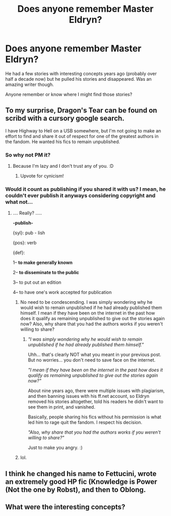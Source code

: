 #+TITLE: Does anyone remember Master Eldryn?

* Does anyone remember Master Eldryn?
:PROPERTIES:
:Author: rtiftw
:Score: 0
:DateUnix: 1344469391.0
:DateShort: 2012-Aug-09
:END:
He had a few stories with interesting concepts years ago (probably over half a decade now) but he pulled his stories and disappeared. Was an amazing writer though.

Anyone remember or know where I might find those stories?


** To my surprise, Dragon's Tear can be found on scribd with a cursory google search.

I have Highway to Hell on a USB somewhere, but I'm not going to make an effort to find and share it out of respect for one of the greatest authors in the fandom. He wanted his fics to remain unpublished.
:PROPERTIES:
:Author: jiltedtemplar
:Score: 2
:DateUnix: 1344537702.0
:DateShort: 2012-Aug-09
:END:

*** So why not PM it?
:PROPERTIES:
:Score: 1
:DateUnix: 1344687777.0
:DateShort: 2012-Aug-11
:END:

**** Because I'm lazy and I don't trust any of you. :D
:PROPERTIES:
:Author: jiltedtemplar
:Score: 5
:DateUnix: 1344711226.0
:DateShort: 2012-Aug-11
:END:

***** Upvote for cynicism!
:PROPERTIES:
:Author: rtiftw
:Score: 3
:DateUnix: 1344880365.0
:DateShort: 2012-Aug-13
:END:


*** Would it count as publishing if you shared it with us? I mean, he couldn't ever publish it anyways considering copyright and what not...
:PROPERTIES:
:Author: queenweasley
:Score: -1
:DateUnix: 1344916325.0
:DateShort: 2012-Aug-14
:END:

**** .... Really? .....

*-publish-*

{syl}: pub - lish

{pos}: verb

{def}:

1-- *to make generally known*

2-- *to disseminate to the public*

3-- to put out an edition

4-- to have one's work accepted for publication
:PROPERTIES:
:Author: jiltedtemplar
:Score: 2
:DateUnix: 1344928412.0
:DateShort: 2012-Aug-14
:END:

***** No need to be condescending. I was simply wondering why he would wish to remain unpublished if he had already published them himself. I mean if they have been on the internet in the past how does it qualify as remaining unpublished to give out the stories again now? Also, why share that you had the authors works if you weren't willing to share?
:PROPERTIES:
:Author: queenweasley
:Score: 1
:DateUnix: 1344929187.0
:DateShort: 2012-Aug-14
:END:

****** /"I was simply wondering why he would wish to remain unpublished if he had already published them himself."/

Uhh... that's clearly NOT what you meant in your previous post. But no worries... you don't need to save face on the internet.

/"I mean if they have been on the internet in the past how does it qualify as remaining unpublished to give out the stories again now?"/

About nine years ago, there were multiple issues with plagiarism, and then banning issues with his ff.net account, so Eldryn removed his stories altogether, told his readers he didn't want to see them in print, and vanished.

Basically, people sharing his fics without his permission is what led him to rage quit the fandom. I respect his decision.

/"Also, why share that you had the authors works if you weren't willing to share?"/

Just to make you angry. :)
:PROPERTIES:
:Author: jiltedtemplar
:Score: 2
:DateUnix: 1344936697.0
:DateShort: 2012-Aug-14
:END:


***** lol.
:PROPERTIES:
:Author: timbuktimothy
:Score: 1
:DateUnix: 1344937843.0
:DateShort: 2012-Aug-14
:END:


** I think he changed his name to Fettucini, wrote an extremely good HP fic (Knowledge is Power (Not the one by Robst), and then to Oblong.
:PROPERTIES:
:Author: tomster10010
:Score: 1
:DateUnix: 1346286771.0
:DateShort: 2012-Aug-30
:END:


** What were the interesting concepts?
:PROPERTIES:
:Author: beetnemesis
:Score: 1
:DateUnix: 1346542984.0
:DateShort: 2012-Sep-02
:END:

